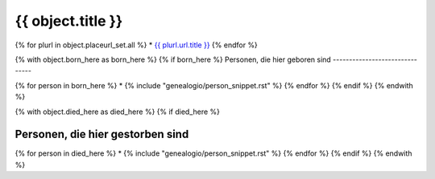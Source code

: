 
===============================================================================
{{ object.title }}
===============================================================================

{% for plurl in object.placeurl_set.all %}
* `{{ plurl.url.title }} <{{ plurl.url.link }}>`__
{% endfor %}


{% with object.born_here as born_here %}
{% if born_here %}
Personen, die hier geboren sind
-------------------------------

{% for person in born_here %}
* {% include "genealogio/person_snippet.rst" %}
{% endfor %}
{% endif %}
{% endwith %}

{% with object.died_here as died_here %}
{% if died_here %}

Personen, die hier gestorben sind
---------------------------------

{% for person in died_here %}
* {% include "genealogio/person_snippet.rst" %}
{% endfor %}
{% endif %}
{% endwith %}





